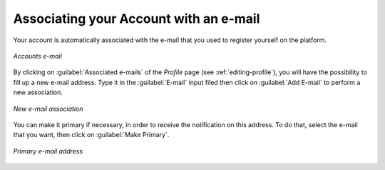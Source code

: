 .. _associating_emails:

Associating your Account with an e-mail
=======================================

Your account is automatically associated with the e-mail that you used to register yourself on the platform.

.. figure:: img/associate_email.png
     :align: center

     *Accounts e-mail*

By clicking on :guilabel:`Associated e-mails` of the *Profile* page (see :ref:`editing-profile`), you will have the possibility to fill up a new e-mail address. Type it in the :guilabel:`E-mail` input filed then click on :guilabel:`Add E-mail` to perform a new association.

.. figure:: img/associate_new_email.png
     :align: center

     *New e-mail association*

You can make it primary if necessary, in order to receive the notification on this address. To do that, select the e-mail that you want, then click on :guilabel:`Make Primary`.

.. figure:: img/primary_email.png
     :align: center

     *Primary e-mail address*
